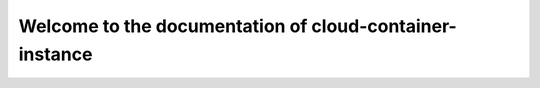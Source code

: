 ========================================================
Welcome to the documentation of cloud-container-instance
========================================================
